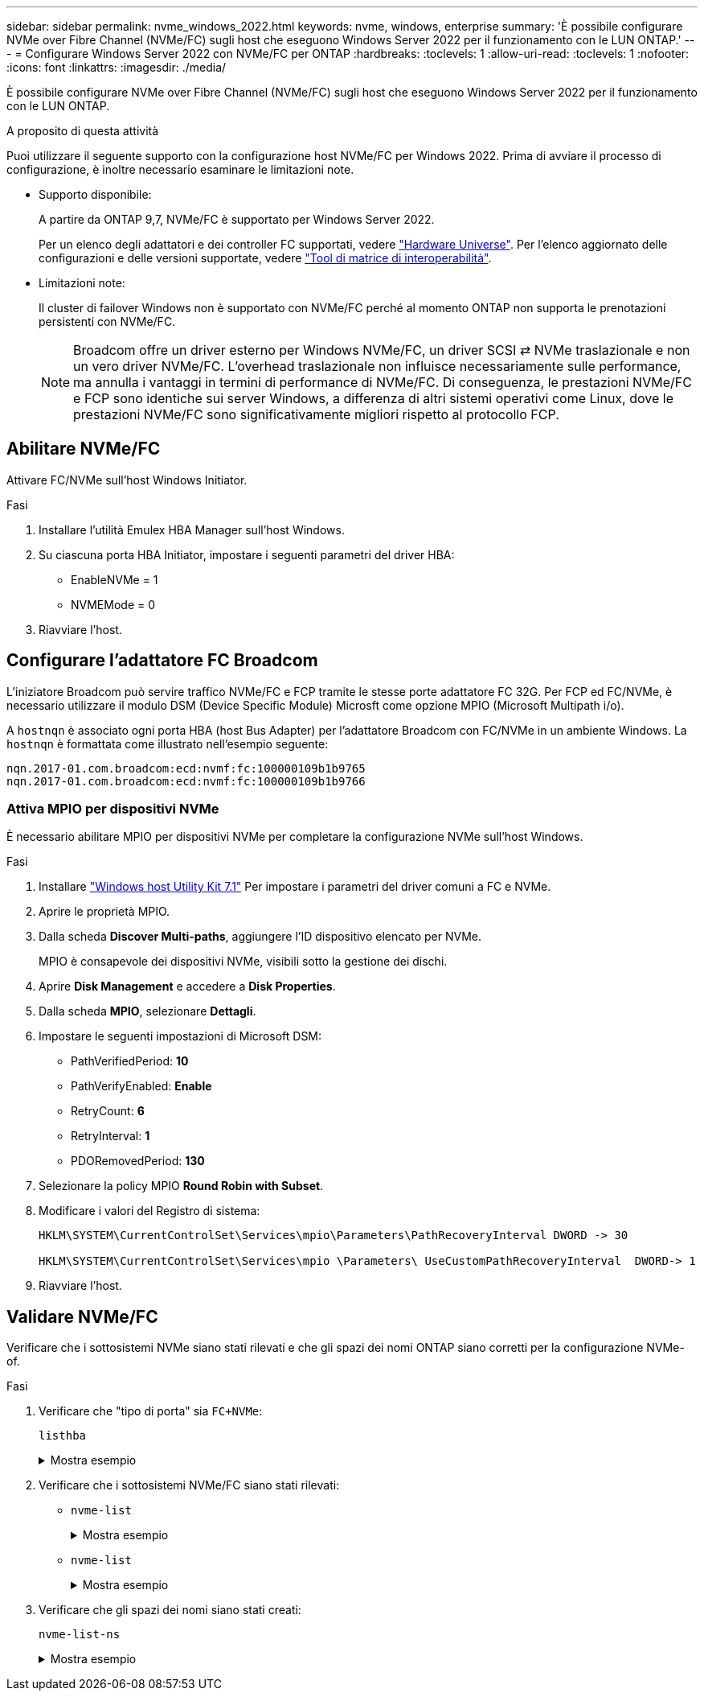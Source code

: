 ---
sidebar: sidebar 
permalink: nvme_windows_2022.html 
keywords: nvme, windows, enterprise 
summary: 'È possibile configurare NVMe over Fibre Channel (NVMe/FC) sugli host che eseguono Windows Server 2022 per il funzionamento con le LUN ONTAP.' 
---
= Configurare Windows Server 2022 con NVMe/FC per ONTAP
:hardbreaks:
:toclevels: 1
:allow-uri-read: 
:toclevels: 1
:nofooter: 
:icons: font
:linkattrs: 
:imagesdir: ./media/


[role="lead"]
È possibile configurare NVMe over Fibre Channel (NVMe/FC) sugli host che eseguono Windows Server 2022 per il funzionamento con le LUN ONTAP.

.A proposito di questa attività
Puoi utilizzare il seguente supporto con la configurazione host NVMe/FC per Windows 2022. Prima di avviare il processo di configurazione, è inoltre necessario esaminare le limitazioni note.

* Supporto disponibile:
+
A partire da ONTAP 9,7, NVMe/FC è supportato per Windows Server 2022.

+
Per un elenco degli adattatori e dei controller FC supportati, vedere link:https://hwu.netapp.com/Home/Index["Hardware Universe"^]. Per l'elenco aggiornato delle configurazioni e delle versioni supportate, vedere link:https://mysupport.netapp.com/matrix/["Tool di matrice di interoperabilità"^].

* Limitazioni note:
+
Il cluster di failover Windows non è supportato con NVMe/FC perché al momento ONTAP non supporta le prenotazioni persistenti con NVMe/FC.

+

NOTE: Broadcom offre un driver esterno per Windows NVMe/FC, un driver SCSI ⇄ NVMe traslazionale e non un vero driver NVMe/FC. L'overhead traslazionale non influisce necessariamente sulle performance, ma annulla i vantaggi in termini di performance di NVMe/FC. Di conseguenza, le prestazioni NVMe/FC e FCP sono identiche sui server Windows, a differenza di altri sistemi operativi come Linux, dove le prestazioni NVMe/FC sono significativamente migliori rispetto al protocollo FCP.





== Abilitare NVMe/FC

Attivare FC/NVMe sull'host Windows Initiator.

.Fasi
. Installare l'utilità Emulex HBA Manager sull'host Windows.
. Su ciascuna porta HBA Initiator, impostare i seguenti parametri del driver HBA:
+
** EnableNVMe = 1
** NVMEMode = 0


. Riavviare l'host.




== Configurare l'adattatore FC Broadcom

L'iniziatore Broadcom può servire traffico NVMe/FC e FCP tramite le stesse porte adattatore FC 32G. Per FCP ed FC/NVMe, è necessario utilizzare il modulo DSM (Device Specific Module) Microsft come opzione MPIO (Microsoft Multipath i/o).

A `+hostnqn+` è associato ogni porta HBA (host Bus Adapter) per l'adattatore Broadcom con FC/NVMe in un ambiente Windows. La `+hostnqn+` è formattata come illustrato nell'esempio seguente:

....
nqn.2017-01.com.broadcom:ecd:nvmf:fc:100000109b1b9765
nqn.2017-01.com.broadcom:ecd:nvmf:fc:100000109b1b9766
....


=== Attiva MPIO per dispositivi NVMe

È necessario abilitare MPIO per dispositivi NVMe per completare la configurazione NVMe sull'host Windows.

.Fasi
. Installare link:https://mysupport.netapp.com/site/products/all/details/hostutilities/downloads-tab/download/61343/7.1/downloads["Windows host Utility Kit 7.1"] Per impostare i parametri del driver comuni a FC e NVMe.
. Aprire le proprietà MPIO.
. Dalla scheda *Discover Multi-paths*, aggiungere l'ID dispositivo elencato per NVMe.
+
MPIO è consapevole dei dispositivi NVMe, visibili sotto la gestione dei dischi.

. Aprire *Disk Management* e accedere a *Disk Properties*.
. Dalla scheda *MPIO*, selezionare *Dettagli*.
. Impostare le seguenti impostazioni di Microsoft DSM:
+
** PathVerifiedPeriod: *10*
** PathVerifyEnabled: *Enable*
** RetryCount: *6*
** RetryInterval: *1*
** PDORemovedPeriod: *130*


. Selezionare la policy MPIO *Round Robin with Subset*.
. Modificare i valori del Registro di sistema:
+
[listing]
----
HKLM\SYSTEM\CurrentControlSet\Services\mpio\Parameters\PathRecoveryInterval DWORD -> 30

HKLM\SYSTEM\CurrentControlSet\Services\mpio \Parameters\ UseCustomPathRecoveryInterval  DWORD-> 1
----
. Riavviare l'host.




== Validare NVMe/FC

Verificare che i sottosistemi NVMe siano stati rilevati e che gli spazi dei nomi ONTAP siano corretti per la configurazione NVMe-of.

.Fasi
. Verificare che "tipo di porta" sia `+FC+NVMe+`:
+
`listhba`

+
.Mostra esempio
[%collapsible]
====
[listing, subs="+quotes"]
----
Port WWN       : 10:00:00:10:9b:1b:97:65
Node WWN       : 20:00:00:10:9b:1b:97:65
Fabric Name    : 10:00:c4:f5:7c:a5:32:e0
Flags          : 8000e300
Host Name      : INTEROP-57-159
Mfg            : Emulex Corporation
Serial No.     : FC71367217
Port Number    : 0
Mode           : Initiator
PCI Bus Number : 94
PCI Function   : 0
*Port Type*      : *FC+NVMe*
Model          : LPe32002-M2

Port WWN       : 10:00:00:10:9b:1b:97:66
Node WWN       : 20:00:00:10:9b:1b:97:66
Fabric Name    : 10:00:c4:f5:7c:a5:32:e0
Flags          : 8000e300
Host Name      : INTEROP-57-159
Mfg            : Emulex Corporation
Serial No.     : FC71367217
Port Number    : 1
Mode           : Initiator
PCI Bus Number : 94
PCI Function   : 1
Port Type      : FC+NVMe
Model          : LPe32002-M2
----
====
. Verificare che i sottosistemi NVMe/FC siano stati rilevati:
+
** `+nvme-list+`
+
.Mostra esempio
[%collapsible]
====
[listing]
----
NVMe Qualified Name     :  nqn.1992-08.com.netapp:sn.a3b74c32db2911eab229d039ea141105:subsystem.win_nvme_interop-57-159
Port WWN                :  20:09:d0:39:ea:14:11:04
Node WWN                :  20:05:d0:39:ea:14:11:04
Controller ID           :  0x0180
Model Number            :  NetApp ONTAP Controller
Serial Number           :  81CGZBPU5T/uAAAAAAAB
Firmware Version        :  FFFFFFFF
Total Capacity          :  Not Available
Unallocated Capacity    :  Not Available

NVMe Qualified Name     :  nqn.1992-08.com.netapp:sn.a3b74c32db2911eab229d039ea141105:subsystem.win_nvme_interop-57-159
Port WWN                :  20:06:d0:39:ea:14:11:04
Node WWN                :  20:05:d0:39:ea:14:11:04
Controller ID           :  0x0181
Model Number            :  NetApp ONTAP Controller
Serial Number           :  81CGZBPU5T/uAAAAAAAB
Firmware Version        :  FFFFFFFF
Total Capacity          :  Not Available
Unallocated Capacity    :  Not Available
Note: At present Namespace Management is not supported by NetApp Arrays.
----
====
** `nvme-list`
+
.Mostra esempio
[%collapsible]
====
[listing]
----
NVMe Qualified Name     :  nqn.1992-08.com.netapp:sn.a3b74c32db2911eab229d039ea141105:subsystem.win_nvme_interop-57-159
Port WWN                :  20:07:d0:39:ea:14:11:04
Node WWN                :  20:05:d0:39:ea:14:11:04
Controller ID           :  0x0140
Model Number            :  NetApp ONTAP Controller
Serial Number           :  81CGZBPU5T/uAAAAAAAB
Firmware Version        :  FFFFFFFF
Total Capacity          :  Not Available
Unallocated Capacity    :  Not Available

NVMe Qualified Name     :  nqn.1992-08.com.netapp:sn.a3b74c32db2911eab229d039ea141105:subsystem.win_nvme_interop-57-159
Port WWN                :  20:08:d0:39:ea:14:11:04
Node WWN                :  20:05:d0:39:ea:14:11:04
Controller ID           :  0x0141
Model Number            :  NetApp ONTAP Controller
Serial Number           :  81CGZBPU5T/uAAAAAAAB
Firmware Version        :  FFFFFFFF
Total Capacity          :  Not Available
Unallocated Capacity    :  Not Available

Note: At present Namespace Management is not supported by NetApp Arrays.
----
====


. Verificare che gli spazi dei nomi siano stati creati:
+
`+nvme-list-ns+`

+
.Mostra esempio
[%collapsible]
====
[listing]
----
Active Namespaces (attached to controller 0x0141):

                                       SCSI           SCSI           SCSI
   NSID           DeviceName        Bus Number    Target Number     OS LUN
-----------  --------------------  ------------  ---------------   ---------
0x00000001   \\.\PHYSICALDRIVE9         0               1              0
0x00000002   \\.\PHYSICALDRIVE10        0               1              1
0x00000003   \\.\PHYSICALDRIVE11        0               1              2
0x00000004   \\.\PHYSICALDRIVE12        0               1              3
0x00000005   \\.\PHYSICALDRIVE13        0               1              4
0x00000006   \\.\PHYSICALDRIVE14        0               1              5
0x00000007   \\.\PHYSICALDRIVE15        0               1              6
0x00000008   \\.\PHYSICALDRIVE16        0               1              7

----
====

